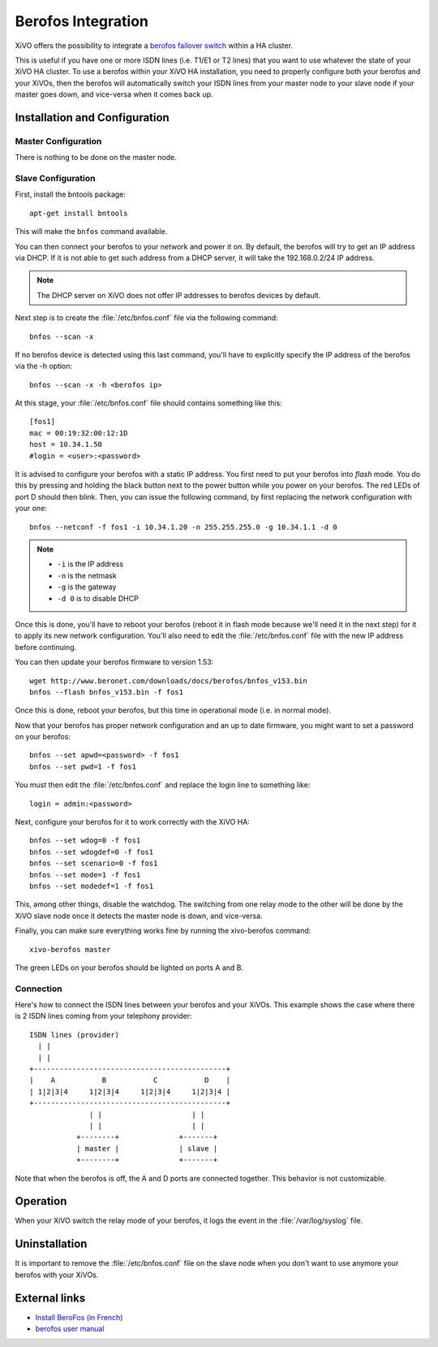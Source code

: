 *******************
Berofos Integration
*******************

XiVO offers the possibility to integrate a `berofos failover switch`_ within a HA cluster.

.. _berofos failover switch: http://www.beronet.com/product/failover-switch/

This is useful if you have one or more ISDN lines (i.e. T1/E1 or T2 lines) that you want to use
whatever the state of your XiVO HA cluster. To use a berofos within your XiVO HA
installation, you need to properly configure both your berofos and your XiVOs,
then the berofos will automatically switch your ISDN lines from your master node to
your slave node if your master goes down, and vice-versa when it comes back up.


Installation and Configuration
==============================

Master Configuration
--------------------

There is nothing to be done on the master node.


Slave Configuration
-------------------

First, install the bntools package::

   apt-get install bntools

This will make the ``bnfos`` command available.

You can then connect your berofos to your network and power it on. By default, the berofos
will try to get an IP address via DHCP. If it is not able to get such address from a DHCP
server, it will take the 192.168.0.2/24 IP address.

.. note:: The DHCP server on XiVO does not offer IP addresses to berofos devices by default.

Next step is to create the :file:`/etc/bnfos.conf` file via the following command::

   bnfos --scan -x

If no berofos device is detected using this last command, you'll have to explicitly specify the IP
address of the berofos via the -h option::

   bnfos --scan -x -h <berofos ip>

At this stage, your :file:`/etc/bnfos.conf` file should contains something like this::

   [fos1]
   mac = 00:19:32:00:12:1D
   host = 10.34.1.50
   #login = <user>:<password>

It is advised to configure your berofos with a static IP address. You first need to
put your berofos into *flash* mode. You do this by pressing and holding the black button next
to the power button while you power on your berofos. The red LEDs of port D should then blink.
Then, you can issue the following command, by first replacing the network configuration with
your one::

   bnfos --netconf -f fos1 -i 10.34.1.20 -n 255.255.255.0 -g 10.34.1.1 -d 0

.. note::

   * ``-i`` is the IP address
   * ``-n`` is the netmask
   * ``-g`` is the gateway
   * ``-d 0`` is to disable DHCP

Once this is done, you'll have to reboot your berofos (reboot it in flash mode because we'll
need it in the next step) for it to apply its new network configuration. You'll also need to
edit the :file:`/etc/bnfos.conf` file with the new IP address before continuing.

You can then update your berofos firmware to version 1.53::

   wget http://www.beronet.com/downloads/docs/berofos/bnfos_v153.bin
   bnfos --flash bnfos_v153.bin -f fos1

Once this is done, reboot your berofos, but this time in operational mode (i.e. in normal
mode).

Now that your berofos has proper network configuration and an up to date firmware, you
might want to set a password on your berofos::

   bnfos --set apwd=<password> -f fos1
   bnfos --set pwd=1 -f fos1

You must then edit the :file:`/etc/bnfos.conf` and replace the login line to something like::

   login = admin:<password>

Next, configure your berofos for it to work correctly with the XiVO HA::

   bnfos --set wdog=0 -f fos1
   bnfos --set wdogdef=0 -f fos1
   bnfos --set scenario=0 -f fos1
   bnfos --set mode=1 -f fos1
   bnfos --set modedef=1 -f fos1

This, among other things, disable the watchdog. The switching from one relay mode to the other will
be done by the XiVO slave node once it detects the master node is down, and vice-versa.

Finally, you can make sure everything works fine by running the xivo-berofos command::

   xivo-berofos master

The green LEDs on your berofos should be lighted on ports A and B.


Connection
----------

Here's how to connect the ISDN lines between your berofos and your XiVOs.
This example shows the case where there is 2 ISDN lines coming from your telephony provider::

   ISDN lines (provider)
     | |
     | |
   +---------------------------------------------+
   |    A           B           C           D    |
   | 1|2|3|4     1|2|3|4     1|2|3|4     1|2|3|4 |
   +---------------------------------------------+
                 | |                     | |
                 | |                     | |
              +--------+              +-------+
              | master |              | slave |
              +--------+              +-------+

Note that when the berofos is off, the A and D ports are connected together. This
behavior is not customizable.


Operation
=========

When your XiVO switch the relay mode of your berofos, it logs the event in the
:file:`/var/log/syslog` file.


Uninstallation
==============

It is important to remove the :file:`/etc/bnfos.conf` file on the slave node when you don't
want to use anymore your berofos with your XiVOs.


External links
==============

* `Install BeroFos (in French) <https://wiki.xivo.fr/index.php/XiVO_1.1-Gallifrey/Install_BeroFos>`_
* `berofos user manual <http://www.beronet.com/downloads/docs/berofos/berofos_user_manual.pdf>`_
